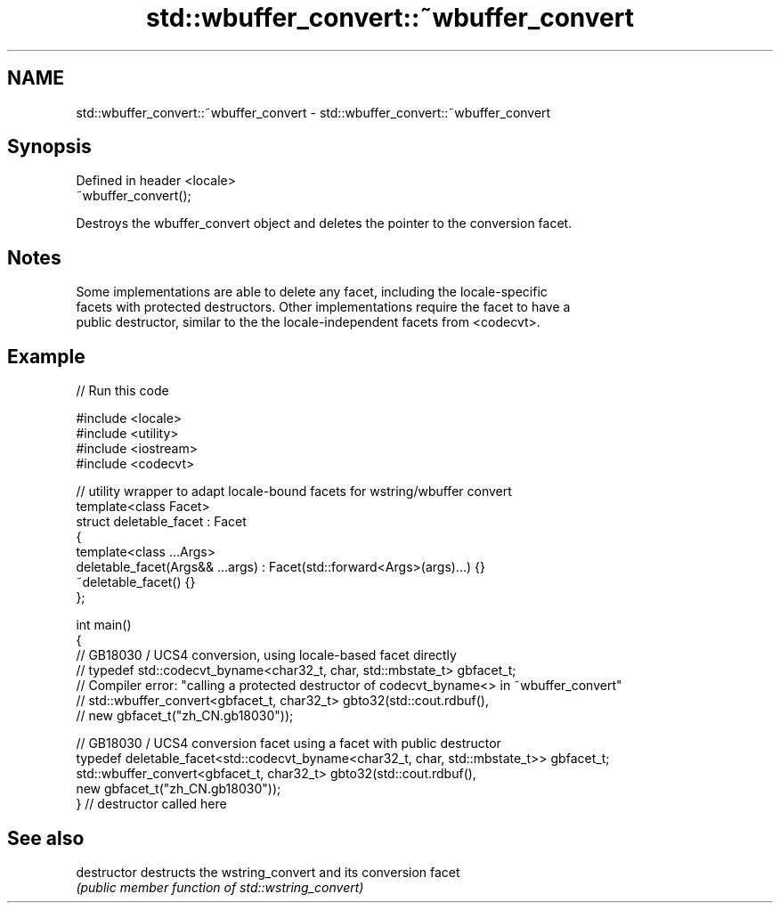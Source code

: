 .TH std::wbuffer_convert::~wbuffer_convert 3 "2018.03.28" "http://cppreference.com" "C++ Standard Libary"
.SH NAME
std::wbuffer_convert::~wbuffer_convert \- std::wbuffer_convert::~wbuffer_convert

.SH Synopsis
   Defined in header <locale>
   ~wbuffer_convert();

   Destroys the wbuffer_convert object and deletes the pointer to the conversion facet.

.SH Notes

   Some implementations are able to delete any facet, including the locale-specific
   facets with protected destructors. Other implementations require the facet to have a
   public destructor, similar to the the locale-independent facets from <codecvt>.

.SH Example

   
// Run this code

 #include <locale>
 #include <utility>
 #include <iostream>
 #include <codecvt>
  
 // utility wrapper to adapt locale-bound facets for wstring/wbuffer convert
 template<class Facet>
 struct deletable_facet : Facet
 {
     template<class ...Args>
     deletable_facet(Args&& ...args) : Facet(std::forward<Args>(args)...) {}
     ~deletable_facet() {}
 };
  
 int main()
 {
     // GB18030 / UCS4 conversion, using locale-based facet directly
     // typedef std::codecvt_byname<char32_t, char, std::mbstate_t> gbfacet_t;
     // Compiler error: "calling a protected destructor of codecvt_byname<> in ~wbuffer_convert"
     // std::wbuffer_convert<gbfacet_t, char32_t> gbto32(std::cout.rdbuf(),
     //                                        new gbfacet_t("zh_CN.gb18030"));
  
     // GB18030 / UCS4 conversion facet using a facet with public destructor
     typedef deletable_facet<std::codecvt_byname<char32_t, char, std::mbstate_t>> gbfacet_t;
     std::wbuffer_convert<gbfacet_t, char32_t> gbto32(std::cout.rdbuf(),
                                            new gbfacet_t("zh_CN.gb18030"));
 } // destructor called here

.SH See also

   destructor   destructs the wstring_convert and its conversion facet
                \fI(public member function of std::wstring_convert)\fP 
